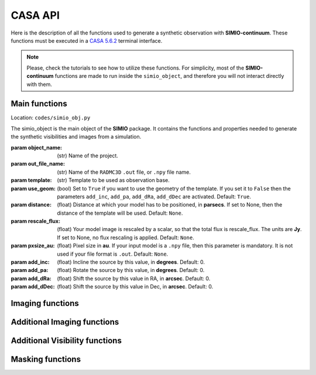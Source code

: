 
********
CASA API
********

Here is the description of all the functions used to generate a synthetic
observation with **SIMIO-continuum**. These functions must be executed in
a `CASA 5.6.2 <https://casa.nrao.edu/casa_obtaining.shtml>`_ terminal interface.

.. note::
    Please, check the tutorials to see how to utilize these functions. For
    simplicity, most of the **SIMIO-continuum** functions are made to run inside
    the ``simio_object``, and therefore you will not interact directly with them.


Main functions
==============

.. class:: simio_object(object_name, out_file_name, template, use_geom=True, distance=None, rescale_flux=None, pxsize_au=None, add_inc=0, add_pa=0, add_dRa=0, add_dDec=0)
   
   Location: ``codes/simio_obj.py``
   
   The simio_object is the main object of the **SIMIO** package. It contains
   the functions and properties needed to generate the synthetic
   visibilities and images from a simulation.
   
   :param object_name: (str) Name of the project.
   :param out_file_name: (str) Name of the ``RADMC3D`` ``.out`` file, or ``.npy``
                    file name.
   :param template: (str) Template to be used as observation base.
   :param use_geom: (bool) Set to ``True`` if you want to use the geometry of the
                    template. If you set it to ``False`` then the parameters
                    ``add_inc``, ``add_pa``, ``add_dRa``, ``add_dDec`` are
                    activated.
                    Default: ``True``.
   :param distance: (float) Distance at which your model has to be positioned, 
                    in **parsecs**. If set to None, then the distance of the
                    template will be used.
                    Default: ``None``.
   :param rescale_flux: (float) Your model image is rescaled by a scalar, so
                    that the total flux is rescale_flux. The units are **Jy**.
                    If set to None, no flux rescaling is applied.
                    Default: ``None``.
   :param pxsize_au: (float) Pixel size in **au**. If your input model is a ``.npy``
                    file, then this parameter is mandatory. It is not used if 
                    your file format is ``.out``.
                    Default: ``None``.
   :param add_inc: (float) Incline the source by this value, in **degrees**.
                    Default: 0.
   :param add_pa: (float) Rotate the source by this value, in **degrees**.
                    Default: 0.
   :param add_dRa: (float) Shift the source by this value in RA, in **arcsec**.
                    Default: 0.
   :param add_dDec: (float) Shift the source by this value in Dec, in **arcsec**.
                    Default: 0.


.. function:: get_mod_ms_ft(simobj, generate_ms=True)
   
   Location: ``codes/simio_ms2ascii.py``
   
   Generates the model measurement set file for the simobj, using the ``ft``
   function of ``CASA``. If ``generate_ms`` is set to ``False``, then the
   function will only return the string of the ms file path, but not generate
   the ms file itself.
   
   .. warning:: Use this function if you want to calculate the visibilities with ``CASA ft``. Otherwise, use ``get_mod_ms`` to generate your synthetic observation with the same Fourier Transform from ``galario``, with the same parameters.
   
   :param simobj: (simio_object) **SIMIO** object containing the information of
                   the synthetic observation that will be generated.
   :param generate_ms: (bool) Set to ``True`` if the measurement set is to be 
                   generated. Set to ``False`` if only the string with the name
                   of the measurement set is needed.
                   Default: ``True``.

   Returns:
       - **mod_ms**: Name of the measurement set with the synthetic observation.


.. function:: add_noise(mod_ms, level='10.2mJy')

   Location: ``codes/simio_clean.py``
    
   Wrapper for sm.setnoise from ``CASA``. This function receives the name of
   the model measurement set (``mod_ms`` from **SIMIO** tutorials), and returns
   a measurement set with the same name, but with added simple thermal noise.
    
   .. warning:: The noise level in the measurement set will not be the same as
      you input in ``level``. After succesful execution, generate
      an image to measure the noise level in the residuals image,
      and then run **SIMIO** again to iteratively find the correct
      ``level`` for the noise desired.
    
   :param mod_ms: (str) Name of the measurement set to be modified.
   :param level: (str) Level of noise to be given to ``sm.setnoise``, and
                   passed directly to ``simplenoise``.

   Returns:
      - (int) Returns 1 if everything worked correctly. The noiseless measurement set will be copied into a file with the same name but ending in ``_no_noise.ms``, while the ``mod_ms`` file will be modified to include the requested noise.


Imaging functions
=================

.. function:: easy_mod_tclean(simobj, interactive=False, remove_end=True, manual_threshold=str(2.4e-02)+'mJy')
    
   Location: ``codes/simio_clean.py``
   
   Function wrapper of ``tclean``, ``estimate SNR``, ``JvM correction`` and
   ``delete wrapper``.
   It uses the values from the template and ``simobj`` to fill the 
   ``tclean_wrapper`` parameters.
   For a more customized clean, see ``custom_clean`` function, or 
   ``tclean_wrapper``.

   :param simobj: (simio_object) A simio object that already went through
                  the ``get_mod_ms`` function.
   :param interactive: (boolean) Interactive clean. Recommended to set ``True``.
                  Default: ``False``.
   :param remove_end: (Boolean) If ``True``, will remove the folder files after
                  finishing the imaging.
                  Default: ``True``.
   :param manual_threshold: Set the threshold for tclean. By default it cleans to
                  2sigma of DSHARP-like rms.
                  Default: ``'2.4e-02mJy'``.

   Returns:
       - **Fits files** containing the reconstructed images, including the residuals, psf, JvM corrected image, and non-JvM corrected images.


.. function:: custom_tclean(simobj, imsize, cellsize, robust, mask, threshold, scales=[0, 3, 8], gain=0.05, smallscalebias=0.45, cyclefactor=1.75, niter=10000, imagename=None, interactive=False, remove_end=True)
    
   Location: ``codes/simio_clean.py``
   
   Function wrapper of ``tclean``, ``estimate SNR``, ``JvM correction``
   and ``delete wrapper``.
   It allows for a more customized clean compared to ``easy_mod_tclean``.
   For more details on some of these parameters, check the tclean task in
   `tclean documentation <https://casa.nrao.edu/docs/taskref/tclean-task.html>`_

   :param simobj: (simio_object) A simio object that already went through
                    the ``get_mod_ms`` function.
   :param imsize: (int) Image size in pixels.
   :param cellsize: (float) Pixel size, must be input in arcsec.
   :param mask: (str) Mask for cleaning the emission, must be a ``CASA`` region
                    format.
   :param threshold: (float) Threshold for how deep the ``CLEAN`` should go, in mJy.
                    For JvM corrected images, set the threshold to be 4 times
                    the rms of the image.
                    For model comparison with other models, you should clean up
                    to 2 or 1 sigma.
   :param scales: (list of int) Scales to use in multiscale, in pixels.
                    Default: [0, 3, 8]
   :param gain: (float) Fraction of the source flux to subtract out of the
                    residual image for the ``CLEAN`` algorithm.
                    Default: 0.05
   :param smallscalebias: (float) Controls the bias towards smaller scales.
                    Default: 0.45
   :param cyclefactor: (float) Computes the minor-cycle stopping threshold.
                    Default: 1.75
   :param niter: (int) Total number of iterations.
                    Default: 10000
   :param imagename: (str) Sufix name for the images, it will be saved in the
                    same folder as in default.
                    Default: ``None``
   :param interactive: (boolean) Interactive clean. Recommended to set ``True``.
                    Default: ``False``
   :param remove_end: (boolean) If ``True``, will remove the folder files after
                    finishing the imaging.
                    Default: ``None``.

   Returns:
      - **Fits files** containing the reconstructed images, including the residuals, psf, JvM corrected image, and non-JvM corrected images.


Additional Imaging functions
============================

.. function:: delete_wrapper(imagename)

   Location: ``codes/simio_clean.py``

   Wrapper to delete the images generated by tclean.
    
   :param imagename: (str) Base name for the images to be deleted.


.. function:: write_fits(im_base_name)
   
   Location: ``codes/simio_clean.py``

   Given the ``im_base_name`` from ``tclean``, it takes the products and
   write fits files of them.
   
   :param im_base_name: (str) Base name for the images to be written in fits
                       format.


.. function:: estimate_SNR(imagename, disk_mask, noise_mask)

   Location: ``codes/simio_clean.py``

   Original from `DSHARP <https://almascience.eso.org/almadata/lp/DSHARP/>`_.
   
   Estimate peak SNR of source, given a mask that encompasses the emission
   and another annulus mask to calculate the noise properties.
    
   :param imagename: (str) Image name ending in ``.image``.
   :param disk_mask: (str) must be a ``CASA`` region format.
   :param noise_mask: (str) Annulus to measure image rms, in the ``CASA`` region 
                  format, 
                  e.g. ``annulus[['0arcsec', '0arcsec'],['1arcsec', '2arcsec']]``.


.. function:: create_dotmodel(simobj, imagename=None)

   Location: ``codes/simio_clean.py``

   Function to create a ``.model`` image that mimics the ``.out`` or ``.npy``
   input, with the coordinate information of the template.

   :param simobj: (simio_object) **SIMIO** object that will be used to generate the
                    synthetic observation.
   :param imagename: (str) Name of the image model to be generated.

   Returns:
      - **im_mod**: (str) The name of the ``.model`` image generated.


Additional Visibility functions
===============================


.. function:: change_geom(ms_file, inc=0., pa=0., dRa=0., dDec=0., datacolumn1='DATA', datacolumn2='DATA', inverse=False)
   
   Location: ``codes/simio_ms2ascii.py``
   
   Changes the geometry of an observation, by inclining and rotating the
   uv-points themselfs. This function modifies the input ``ms_file``.
    
   :param ms_file: (str) Name of the measurement set you want to incline, rotate
                    or shift in physical space.
   :param inc:  (float) Inclination, in **degrees**. Default: 0.
   :param pa: (float) Position angle, measured from north to east,
                    in **degrees**. Default: 0.
   :param dRa: (float) Shift in RA to be applied to the visibilities,
                    in **arcsec**. Default: 0.
   :param dDec: (float) Shift in Dec to be applied to the visibilities.
                    in **arcsec**. Default: 0.
   :param datacolumn1: ``DATA`` or ``MODEL_DATA``, column from where the data must
                       be read. Default: ``DATA``.
   :param datacolumn1: ``DATA`` or ``MODEL_DATA``, column from where the data must
                       be written. Default:``DATA``.
   :param inverse (bool): Set ``False`` to deproject, or ``False`` to project.
                        Default: ``False``.

   Returns:
      - Returns ``True`` if everything worked correctly. The ``ms_file`` will have been modified with the new visibility geometry.


Masking functions
=================

.. module:: simio_object

.. function:: get_mask(mask_semimajor=None, inc=None, pa=None)

   Location: ``codes/simio_obj.py``
   
   Elliptical mask for ``CLEAN``. The emission inside this mask will be
   cleaned. If no input is specified, the parameters of the template will
   be used. The output is a ``CASA`` region.
   See `CASA Regions format <https://casa.nrao.edu/casadocs/casa-5.4.1/image-analysis/region-file-format>`_ for more information

   :param mask_semimajor: (float) Semimajor axis of the ellipse in 
               arcsec. Default: ``None``.
   :param inc: (float) inclination of the ellipse in degrees.
               Default: ``None``.
   :param pa: (float) position angle of the ellipse, measured from the
               north to the east, or counter-clock wise, in degrees.
               Default: ``None``.
   Returns:
      - **mask_obj**: (str) elliptical mask. This is a ``CASA`` region.


.. function:: get_residual_mask(mask_rin=None, mask_rout=None)

   Location: ``codes/simio_obj.py``
   
   Annulus mask to calculate the residuals properties. This mask is a
   circular annulus centered on the phase-center. The inner and outer
   radius should be set such that the mask does not include any real 
   emission.

   :param mask_rin: (float) Inner radius of the annulus in arcsec.
               Default: ``None``.
   :param mask_rout: (float) Outer radius of the annulus in arcsec.
               Default: ``None``.
   Returns:
      - **mask_res**: (str) Annulus mask. This is a ``CASA`` region.
